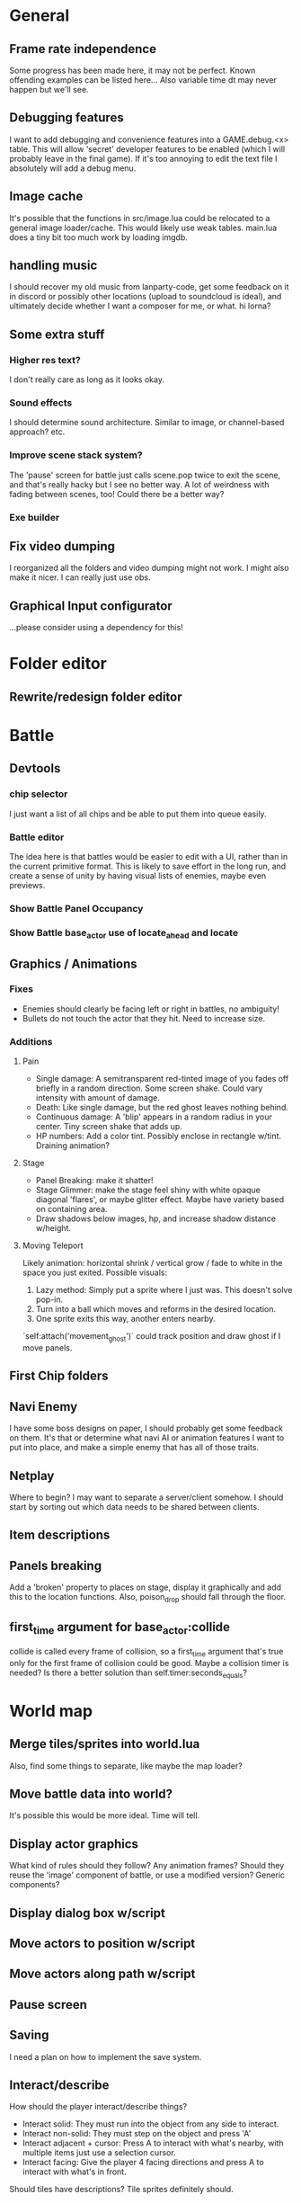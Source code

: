 * General
** Frame rate independence
Some progress has been made here, it may not be perfect. Known offending
examples can be listed here... Also variable time dt may never happen but we'll
see.
** Debugging features
I want to add debugging and convenience features into a GAME.debug.<x> table.
This will allow 'secret' developer features to be enabled (which I will probably
leave in the final game). If it's too annoying to edit the text file I
absolutely will add a debug menu.
** Image cache
It's possible that the functions in src/image.lua could be relocated to a
general image loader/cache. This would likely use weak tables. main.lua does a
tiny bit too much work by loading imgdb.
** handling music
I should recover my old music from lanparty-code, get some feedback on it in
discord or possibly other locations (upload to soundcloud is ideal), and
ultimately decide whether I want a composer for me, or what. hi lorna?
** Some extra stuff
*** Higher res text?
I don't really care as long as it looks okay.
*** Sound effects
I should determine sound architecture. Similar to image, or channel-based
approach? etc.
*** Improve scene stack system?
The 'pause' screen for battle just calls scene.pop twice to exit the scene, and
that's really hacky but I see no better way. A lot of weirdness with fading
between scenes, too! Could there be a better way?
*** Exe builder
** Fix video dumping
I reorganized all the folders and video dumping might not work. I might also
make it nicer. I can really just use obs.
** Graphical Input configurator
...please consider using a dependency for this!
* Folder editor
** Rewrite/redesign folder editor
* Battle
** Devtools
*** chip selector
I just want a list of all chips and be able to put them into queue easily.
*** Battle editor
The idea here is that battles would be easier to edit with a UI, rather than in
the current primitive format. This is likely to save effort in the long run, and
create a sense of unity by having visual lists of enemies, maybe even previews.
*** Show Battle Panel Occupancy
*** Show Battle base_actor use of locate_ahead and locate
** Graphics / Animations
*** Fixes
     - Enemies should clearly be facing left or right in battles, no ambiguity!
     - Bullets do not touch the actor that they hit. Need to increase size.
*** Additions
**** Pain
     - Single damage: A semitransparent red-tinted image of you fades off
       briefly in a random direction. Some screen shake. Could vary intensity
       with amount of damage.
     - Death: Like single damage, but the red ghost leaves nothing behind.
     - Continuous damage: A 'blip' appears in a random radius in your center.
       Tiny screen shake that adds up.
     - HP numbers: Add a color tint. Possibly enclose in rectangle w/tint.
       Draining animation?
**** Stage
     - Panel Breaking: make it shatter!
     - Stage Glimmer: make the stage feel shiny with white opaque diagonal
       'flares', or maybe glitter effect. Maybe have variety based on containing
       area.
     - Draw shadows below images, hp, and increase shadow distance w/height.
**** Moving Teleport
    Likely animation: horizontal shrink / vertical grow / fade to white in the
    space you just exited. Possible visuals:
    1. Lazy method: Simply put a sprite where I just was. This doesn't solve
       pop-in.
    2. Turn into a ball which moves and reforms in the desired location.
    3. One sprite exits this way, another enters nearby.

    `self:attach('movement_ghost')` could track position and draw ghost if I
    move panels.
** First Chip folders
** Navi Enemy
I have some boss designs on paper, I should probably get some feedback on them.
It's that or determine what navi AI or animation features I want to put into
place, and make a simple enemy that has all of those traits.
** Netplay
Where to begin? I may want to separate a server/client somehow. I should start
by sorting out which data needs to be shared between clients.
** Item descriptions
** Panels breaking
Add a 'broken' property to places on stage, display it graphically and add this
to the location functions. Also, poison_drop should fall through the floor.
** first_time argument for base_actor:collide
collide is called every frame of collision, so a first_time argument that's true
only for the first frame of collision could be good. Maybe a collision timer is
needed? Is there a better solution than self.timer:seconds_equals?
* World map
** Merge tiles/sprites into world.lua
Also, find some things to separate, like maybe the map loader?
** Move battle data into world?
It's possible this would be more ideal. Time will tell.
** Display actor graphics
What kind of rules should they follow? Any animation frames? Should they reuse
the 'image' component of battle, or use a modified version? Generic components?
** Display dialog box w/script
** Move actors to position w/script
** Move actors along path w/script
** Pause screen
** Saving
I need a plan on how to implement the save system.
** Interact/describe
How should the player interact/describe things?
 - Interact solid: They must run into the object from any side to interact.
 - Interact non-solid: They must step on the object and press 'A'
 - Interact adjacent + cursor: Press A to interact with what's nearby, with
   multiple items just use a selection cursor.
 - Interact facing: Give the player 4 facing directions and press A to interact
   with what's in front.

Should tiles have descriptions? Tile sprites definitely should.
